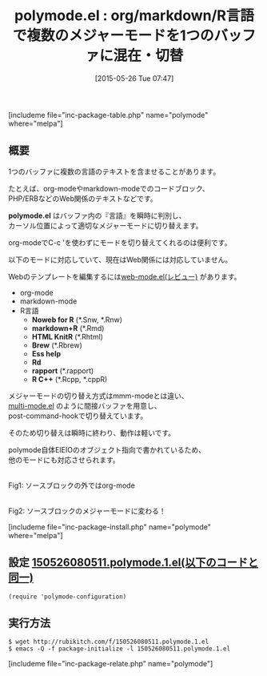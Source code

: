 #+BLOG: rubikitch
#+POSTID: 932
#+BLOG: rubikitch
#+DATE: [2015-05-26 Tue 07:47]
#+PERMALINK: polymode
#+OPTIONS: toc:nil num:nil todo:nil pri:nil tags:nil ^:nil \n:t -:nil
#+ISPAGE: nil
#+DESCRIPTION:
# (progn (erase-buffer)(find-file-hook--org2blog/wp-mode))
#+BLOG: rubikitch
#+CATEGORY: 複数のメジャーモード
#+EL_PKG_NAME: polymode
#+TAGS: org
#+EL_TITLE0: org/markdown/R言語で複数のメジャーモードを1つのバッファに混在・切替
#+EL_URL: 
#+begin: org2blog
#+TITLE: polymode.el : org/markdown/R言語で複数のメジャーモードを1つのバッファに混在・切替
[includeme file="inc-package-table.php" name="polymode" where="melpa"]

#+end:
** 概要
1つのバッファに複数の言語のテキストを含ませることがあります。

たとえば、org-modeやmarkdown-modeでのコードブロック、
PHP/ERBなどのWeb関係のテキストなどです。

*polymode.el* はバッファ内の『言語』を瞬時に判別し、
カーソル位置によって適切なメジャーモードに切り替えます。

org-modeでC-c 'を使わずにモードを切り替えてくれるのは便利です。

以下のモードに対応していて、現在はWeb関係には対応していません。

Webのテンプレートを編集するには[[http://emacs.rubikitch.com/web-mode/][web-mode.el(レビュー)]] があります。

- org-mode
- markdown-mode
- R言語
  - *Noweb for R* (*.Snw, *.Rnw)
  - *markdown+R* (*.Rmd)
  - *HTML KnitR* (*.Rhtml)
  - *Brew* (*.Rbrew)
  - *Ess help* 
  - *Rd*
  - *rapport* (*.rapport)
  - *R C++* (*.Rcpp, *.cppR)

メジャーモードの切り替え方式はmmm-modeとは違い、
[[http://www.loveshack.ukfsn.org/emacs/multi-mode.el][multi-mode.el]] のように間接バッファを用意し、
post-command-hookで切り替えています。

そのため切り替えは瞬時に終わり、動作は軽いです。

polymode自体EIEIOのオブジェクト指向で書かれているため、
他のモードにも対応させられます。

# (progn (forward-line 1)(shell-command "screenshot-time.rb org_template" t))
#+ATTR_HTML: :width 480
[[file:/r/sync/screenshots/20150526080833.png]]
Fig1: ソースブロックの外ではorg-mode

#+ATTR_HTML: :width 480
[[file:/r/sync/screenshots/20150526080840.png]]
Fig2: ソースブロックのメジャーモードに変わる！

[includeme file="inc-package-install.php" name="polymode" where="melpa"]
** 設定 [[http://rubikitch.com/f/150526080511.polymode.1.el][150526080511.polymode.1.el(以下のコードと同一)]]
#+BEGIN: include :file "/r/sync/junk/150526/150526080511.polymode.1.el"
#+BEGIN_SRC fundamental
(require 'polymode-configuration)
#+END_SRC

#+END:

** 実行方法
#+BEGIN_EXAMPLE
$ wget http://rubikitch.com/f/150526080511.polymode.1.el
$ emacs -Q -f package-initialize -l 150526080511.polymode.1.el
#+END_EXAMPLE
[includeme file="inc-package-relate.php" name="polymode"]
